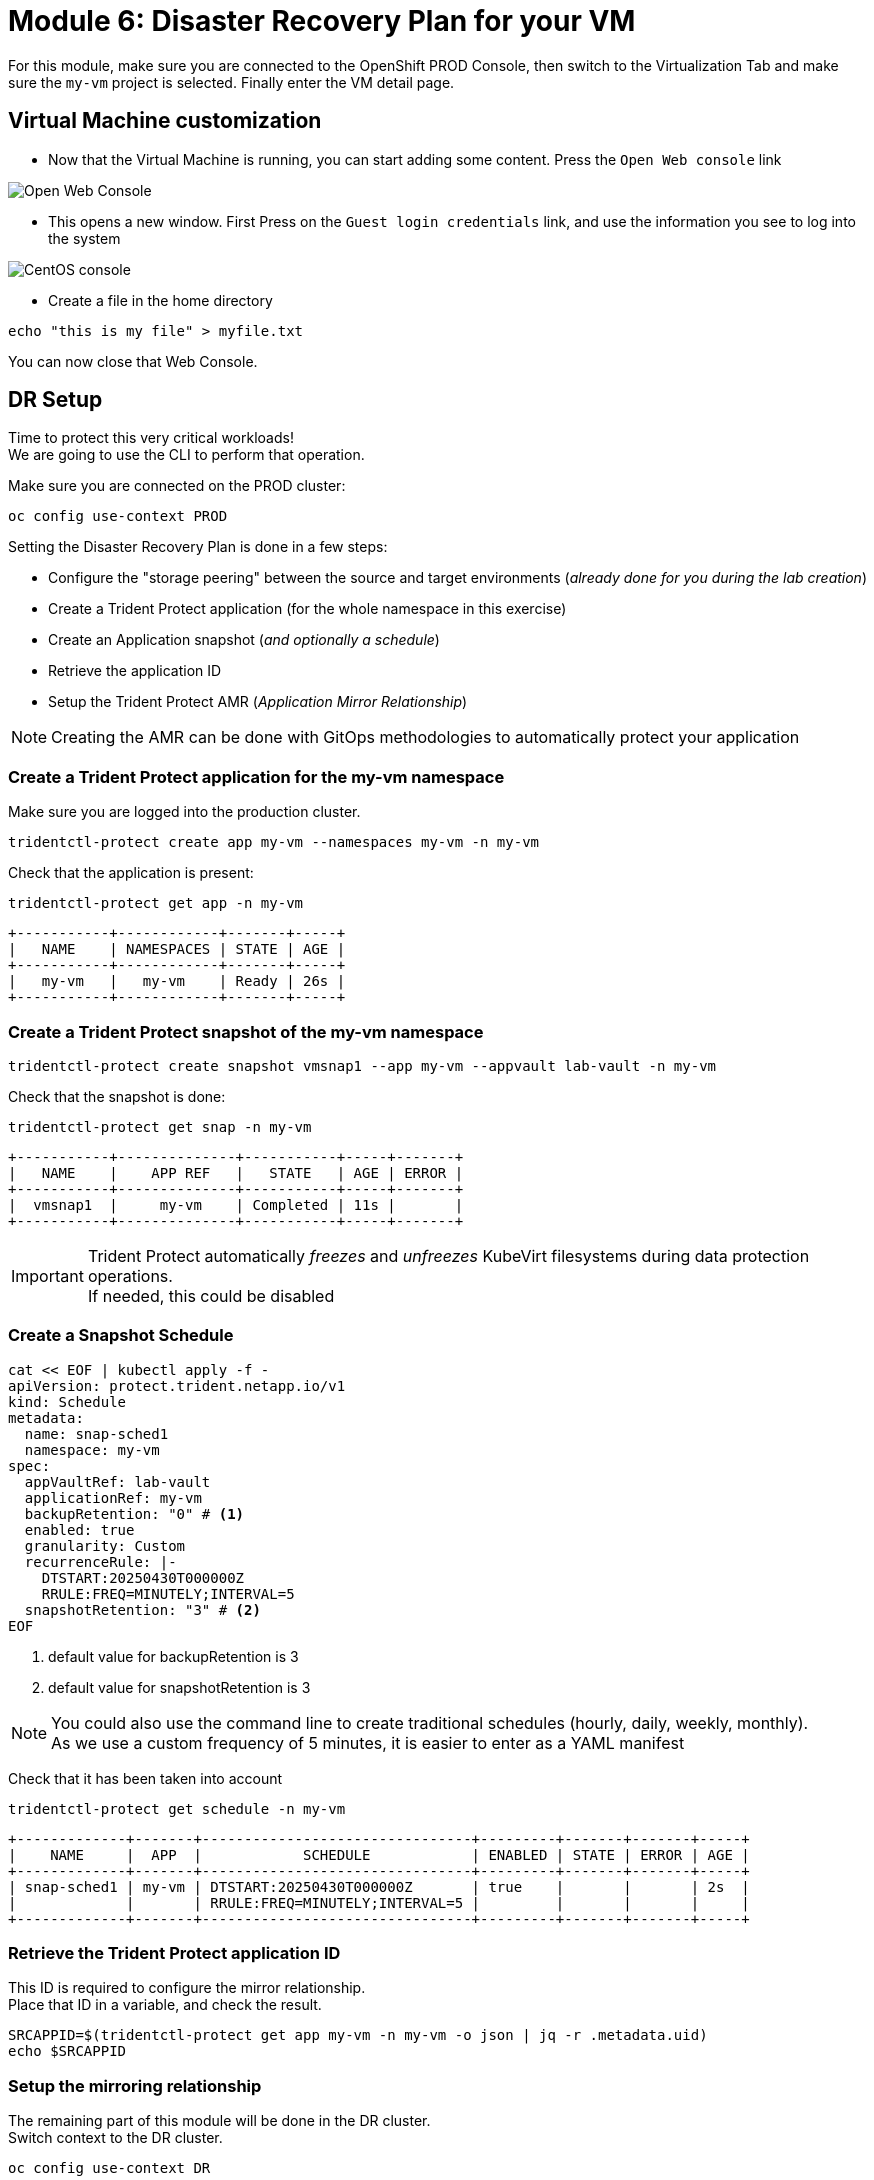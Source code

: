 # Module 6: Disaster Recovery Plan for your VM

For this module, make sure you are connected to the OpenShift PROD Console, then switch to the Virtualization Tab and make sure the `my-vm` project is selected. Finally enter the VM detail page.

== Virtual Machine customization

* Now that the Virtual Machine is running, you can start adding some content. Press the `Open Web console` link

image::Mod6_OCP_Console_VM_Running_OpenWebConsole.png[Open Web Console]

* This opens a new window. First Press on the `Guest login credentials` link, and use the information you see to log into the system

image::Mod6_OCP_Console_CentOS_console.png[CentOS console]

* Create a file in the home directory

[.lines_space]
[.console-input]
[source,bash,role=execute]
----
echo "this is my file" > myfile.txt
----

You can now close that Web Console.

== DR Setup

Time to protect this very critical workloads!  +
We are going to use the CLI to perform that operation. +

Make sure you are connected on the PROD cluster:
[.lines_space]
[.console-input]
[source,bash,role=execute]
----
oc config use-context PROD
----

Setting the Disaster Recovery Plan is done in a few steps:

* Configure the "storage peering" between the source and target environments (_already done for you during the lab creation_)
* Create a Trident Protect application (for the whole namespace in this exercise)
* Create an Application snapshot (_and optionally a schedule_)
* Retrieve the application ID
* Setup the Trident Protect AMR (_Application Mirror Relationship_)

NOTE: Creating the AMR can be done with GitOps methodologies to automatically protect your application

[#creation]
=== Create a Trident Protect application for the *my-vm* namespace
Make sure you are logged into the production cluster. +

[.lines_space]
[.console-input]
[source,bash,role=execute]
----
tridentctl-protect create app my-vm --namespaces my-vm -n my-vm
----
Check that the application is present:
[.lines_space]
[.console-input]
[source,bash,role=execute]
----
tridentctl-protect get app -n my-vm
----
[.console-output]
[source,bash]
----
+-----------+------------+-------+-----+
|   NAME    | NAMESPACES | STATE | AGE |
+-----------+------------+-------+-----+
|   my-vm   |   my-vm    | Ready | 26s |
+-----------+------------+-------+-----+
----

[#snapshot]
=== Create a Trident Protect snapshot of the *my-vm* namespace

[.lines_space]
[.console-input]
[source,bash,role=execute]
----
tridentctl-protect create snapshot vmsnap1 --app my-vm --appvault lab-vault -n my-vm
----
Check that the snapshot is done:
[.lines_space]
[.console-input]
[source,bash,role=execute]
----
tridentctl-protect get snap -n my-vm
----
[.console-output]
[source,bash]
----
+-----------+--------------+-----------+-----+-------+
|   NAME    |    APP REF   |   STATE   | AGE | ERROR |
+-----------+--------------+-----------+-----+-------+
|  vmsnap1  |     my-vm    | Completed | 11s |       |
+-----------+--------------+-----------+-----+-------+
----

[IMPORTANT]
====
Trident Protect automatically _freezes_ and _unfreezes_ KubeVirt filesystems during data protection operations. +
If needed, this could be disabled
====

[#schedule]
=== Create a Snapshot Schedule
[.lines_space]
[.console-input]
[source,bash,role=execute]
----
cat << EOF | kubectl apply -f -
apiVersion: protect.trident.netapp.io/v1
kind: Schedule
metadata:
  name: snap-sched1
  namespace: my-vm
spec:
  appVaultRef: lab-vault
  applicationRef: my-vm
  backupRetention: "0" # <1>
  enabled: true
  granularity: Custom
  recurrenceRule: |-
    DTSTART:20250430T000000Z
    RRULE:FREQ=MINUTELY;INTERVAL=5
  snapshotRetention: "3" # <2>
EOF
----
<1> default value for backupRetention is 3
<2> default value for snapshotRetention is 3

[NOTE]
====
You could also use the command line to create traditional schedules (hourly, daily, weekly, monthly). +
As we use a custom frequency of 5 minutes, it is easier to enter as a YAML manifest
====

Check that it has been taken into account
[.lines_space]
[.console-input]
[source,bash,role=execute]
----
tridentctl-protect get schedule -n my-vm
----
[.console-output]
[source,bash]
----
+-------------+-------+--------------------------------+---------+-------+-------+-----+
|    NAME     |  APP  |            SCHEDULE            | ENABLED | STATE | ERROR | AGE |
+-------------+-------+--------------------------------+---------+-------+-------+-----+
| snap-sched1 | my-vm | DTSTART:20250430T000000Z       | true    |       |       | 2s  |
|             |       | RRULE:FREQ=MINUTELY;INTERVAL=5 |         |       |       |     |
+-------------+-------+--------------------------------+---------+-------+-------+-----+
----

[#mirror]
=== Retrieve the Trident Protect application ID

This ID is required to configure the mirror relationship. +
Place that ID in a variable, and check the result.

[.lines_space]
[.console-input]
[source,bash,role=execute]
----
SRCAPPID=$(tridentctl-protect get app my-vm -n my-vm -o json | jq -r .metadata.uid)
echo $SRCAPPID
----

=== Setup the mirroring relationship

The remaining part of this module will be done in the DR cluster. +
Switch context to the DR cluster.
[.lines_space]
[.console-input]
[source,bash,role=execute]
----
oc config use-context DR
----

You can now create a new namespace which will host the mirror of the app, initiated by an AMR (_AppMirrorRelationship_) setup with Trident Protect.
[.lines_space]
[.console-input]
[source,bash,role=execute]
----
oc create ns vmdr

cat << EOF | oc apply -f -
apiVersion: protect.trident.netapp.io/v1
kind: AppMirrorRelationship
metadata:
  name: vmamr1
  namespace: vmdr
spec:
  desiredState: Established
  destinationAppVaultRef: lab-vault
  namespaceMapping:
  - destination: vmdr
    source: my-vm
  recurrenceRule: |-
    DTSTART:20240901T000200Z
    RRULE:FREQ=MINUTELY;INTERVAL=5
  sourceAppVaultRef: lab-vault
  sourceApplicationName: my-vm
  sourceApplicationUID: $SRCAPPID
  storageClassName: storage-class-iscsi
EOF
----

[NOTE]
====
When creating the AMR with the tridentctl-protect tool, you don't need to manually create the target namespace. +
Trident will perform that task for you.
====

[IMPORTANT]
====
As you need to specify the target storage class when creating an _AMR_, make sure it fits the same protocol and services as the source one.
You cannot mirror from iSCSI to NFS for instance (but you can backup from iSCSI and restore to NFS)
====

Let's check the status of this new object on the DR cluster. +
It should be in the `Establishing` state, which means that the configuration is on-going.
[.lines_space]
[.console-input]
[source,bash,role=execute]
----
tridentctl-protect get amr -n vmdr
----
[.console-output]
[source,bash]
----
+----------+--------------+-----------------+---------------+--------------+-----+-------+
|   NAME   |  SOURCE APP  | DESTINATION APP | DESIRED STATE |     STATE    | AGE | ERROR |
+----------+--------------+-----------------+---------------+--------------+-----+-------+
|  vmamr1  |  lab-vault   |    lab-vault    | Established   | Establishing | 41s |       |
+----------+--------------+-----------------+---------------+--------------+-----+-------+
----
It will take a couple of minutes for the mirroring to be setup, or `Established`.
[.lines_space]
[.console-input]
[source,bash,role=execute]
----
tridentctl-protect get amr -n vmdr
----
[.console-output]
[source,bash]
----
+----------+--------------+-----------------+---------------+-------------+-------+-------+
|   NAME   |  SOURCE APP  | DESTINATION APP | DESIRED STATE |    STATE    |  AGE  | ERROR |
+----------+--------------+-----------------+---------------+-------------+-------+-------+
|  vmamr1  |  lab-vault   |    lab-vault    | Established   | Established |  1m30 |       |
+----------+--------------+-----------------+---------------+-------------+-------+-------+
----

Everything is now ready. Your VM is protected and the DR plan is setup!

Last thing to check, when the mirror is configured, you will only see the PVC on the target namespace. +
All remaining application objects will be deployed once you activate the DR.
[.lines_space]
[.console-input]
[source,bash,role=execute]
----
oc get -n vmdr pvc
----
[.console-output]
[source,bash]
----
NAME                                          STATUS   VOLUME                                     CAPACITY   ACCESS MODES   STORAGECLASS          VOLUMEATTRIBUTESCLASS   AGE
persistentvolumeclaim/centos-stream9-boston   Bound    pvc-86c8b548-a9c5-4623-b672-7d4d1d5d01c1   30Gi       RWX            storage-class-iscsi   <unset>                 75s
----

[NOTE]
====
Even though the PVC is labelled RWX, it is currently `Read-Only`, as this volume is the mirror replication target. +
It will become `Read-Write` once you fail over the VM.
====

[#failover]
== Failover your application

Failover your application is pretty straight forward. You just need to _patch_ the AMR on the DR cluster. +
This will break the mirror relationship, which in turn changes the volumes from `Read-Only` to `Read-Write`. From there, Trident Protect will redeploy all the protected objects on top of the PVC.

[.lines_space]
[.console-input]
[source,bash,role=execute]
----
oc patch amr vmamr1 -n vmdr --type=merge -p '{"spec":{"desiredState":"Promoted"}}'
----
[NOTE]
====
In this lab, you are performing an application failover in the same way you would run a test exercise with your own infrastructure. +
In other words, you are not destroying the source environment. +
_Promoting_ the AMR *will not* delete the source app. The production environment is not impacted. +
You are actually going to re-sync the application later in this module.
====

Fairly quickly, you should get to the following status (`Promoting` followed by `Promoted`)
[.lines_space]
[.console-input]
[source,bash,role=execute]
----
tridentctl-protect get amr -n vmdr
----
[.console-output]
[source,bash]
----
+----------+--------------+-----------------+---------------+-------------+-------+-------+
|   NAME   |  SOURCE APP  | DESTINATION APP | DESIRED STATE |    STATE    |  AGE  | ERROR |
+----------+--------------+-----------------+---------------+-------------+-------+-------+
|  vmamr1  |  lab-vault   |    lab-vault    |   Promoted    |   Promoted  |  20s  |       |
+----------+--------------+-----------------+---------------+-------------+-------+-------+
----

Let's check the content of our namespace:
[.lines_space]
[.console-input]
[source,bash,role=execute]
----
oc get -n vmdr vm,pvc
----
[.console-output]
[source,bash]
----
NAME                                               AGE   STATUS    READY
virtualmachine.kubevirt.io/centos-stream9-boston   9s    Running   True

NAME                                          STATUS   VOLUME                                     CAPACITY   ACCESS MODES   STORAGECLASS          VOLUMEATTRIBUTESCLASS   AGE
persistentvolumeclaim/centos-stream9-boston   Bound    pvc-86c8b548-a9c5-4623-b672-7d4d1d5d01c1   30Gi       RWX            storage-class-iscsi   <unset>                 2m44s
----

[NOTE]
====
If you needed to tailor the target VM, you could setup a PostFailover Hook with Trident Protect!
====

== Check the result

Connect to the OpenShift DR Console and navigate to the Virtual Machines menu. It might take a while for the Virtual Machine to fully boot. +
Log into the console and verify what our test file is there. Everything is failed over from the production cluster. 

* Connect to the DR Console and navigate to the Virtual Machines menu:

image::Mod6_OCP_DR_Console_VMs.png[VMs List]

* Check that the VM is `running` and press on the `Open web console` link:

image::Mod6_OCP_DR_Console_VM_Status.png[VM Status]

NOTE: Even though the VM status may be `Ready`, it still takes a couple of minutes for the boot and configuration to complete, at which point you can log in.

* This opens a new window. First Press on the `Guest login credentials` link, and use the information you see to log into the system

image::Mod6_OCP_DR_Console_CentOS_console.png[CentOS console]

* You will then see the content you created earlier:

[.lines_space]
[.console-input]
[source,bash,role=execute]
----
ls; more *
----
[.console-output]
[source,bash]
----
myfile.txt
this is my file
----

Pretty awesome, no?

[#resync]
== Resynchronize the mirror

You have managed to create a VM, configure an asynchronous mirror relationship and test the DR failover. +
Let's go back to an initial state and resyncrhonize the mirror relationship from PROD to DR +
This can be easily achieved by just updating the state of the AMR once again:

[.lines_space]
[.console-input]
[source,bash,role=execute]
----
oc patch amr vmamr1 -n vmdr --type=merge -p '{"spec":{"desiredState":"Established"}}'
----
You will see that the AMR is now in `Reestablishing` state:
[.lines_space]
[.console-input]
[source,bash,role=execute]
----
tridentctl-protect get amr -n vmdr
----
[.console-output]
[source,bash]
----
+--------+------------+------------------+-----------------+-----------------------+---------------+----------------+-------+-------+
|  NAME  | SOURCE APP | SOURCE APP VAULT | DESTINATION APP | DESTINATION APP VAULT | DESIRED STATE |     STATE      | ERROR |  AGE  |
+--------+------------+------------------+-----------------+-----------------------+---------------+----------------+-------+-------+
| vmamr1 | my-vm      | lab-vault        | my-vm           | lab-vault             | Established   | Reestablishing |       | 8m33s |
+--------+------------+------------------+-----------------+-----------------------+---------------+----------------+-------+-------+
----
After about 5 minutes, the mirroring should be back to its nominal state:
[.lines_space]
[.console-input]
[source,bash,role=execute]
----
tridentctl-protect get amr -n vmdr
----
[.console-output]
[source,bash]
----
+--------+------------+------------------+-----------------+-----------------------+---------------+-------------+-------+--------+
|  NAME  | SOURCE APP | SOURCE APP VAULT | DESTINATION APP | DESTINATION APP VAULT | DESIRED STATE |    STATE    | ERROR |  AGE   |
+--------+------------+------------------+-----------------+-----------------------+---------------+-------------+-------+--------+
| vmamr1 | my-vm      | lab-vault        | my-vm           | lab-vault             | Established   | Established |       | 13m29s |
+--------+------------+------------------+-----------------+-----------------------+---------------+-------------+-------+--------+
----

NOTE: You may see a temporary warning message if you refresh too quickly. Do no take it into account, it will disappear soon.

[IMPORTANT]
====
Resynchronizing the mirror will stop and delete everything but the PVC on the DR site. When an AMR is established, the only object you can see in the DR namespce is the PVC. +
This PVC is back on `ReadOnly` mode as it is the target of the mirror relationship.
====

You are now done with this module. Please proceed with the next one.